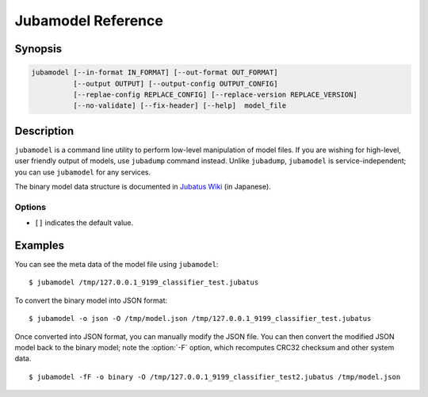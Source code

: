 Jubamodel Reference
===================

Synopsis
--------------------------------------------------

.. code-block:: shell

  jubamodel [--in-format IN_FORMAT] [--out-format OUT_FORMAT]
            [--output OUTPUT] [--output-config OUTPUT_CONFIG]
            [--replae-config REPLACE_CONFIG] [--replace-version REPLACE_VERSION]
            [--no-validate] [--fix-header] [--help]  model_file

Description
--------------------------------------------------

``jubamodel`` is a command line utility to perform low-level manipulation of model files.
If you are wishing for high-level, user friendly output of models, use ``jubadump`` command instead.
Unlike ``jubadump``, ``jubamodel`` is service-independent; you can use ``jubamodel`` for any services.

The binary model data structure is documented in `Jubatus Wiki <https://github.com/jubatus/jubatus/wiki/Save-and-Load-Policy-(ja)>`_ (in Japanese).

Options
~~~~~~~~~~~~~~~~~~~~~~~~~~~~~~~~~~~~~~~~~~~~~~~~~

* ``[]`` indicates the default value.

.. program:: jubamodel

.. option:: -i <format>, --in-format <format>

   Format of the input model file.  [``auto``]

   The format can be any of ``auto`` (default), ``binary`` or ``json``.
   ``auto`` automatically predicts the model format from the file specified.
   ``binary`` is a model format that can be loaded by Jubatus server.
   ``json`` is a model format that can be loaded by ``jubamodel`` command.

.. option:: -o <format>, --out-format <format>

   Format of the output model file.  [``text``]

   The format can be any of ``text`` (default), ``binary`` or ``json``.
   ``text`` is a user-friendly output of the model file.
   See :option:`--in-format` for ``binary`` and ``json``.

.. option:: -O <output>, --output <output>

   Path to the output file.
   When specified, the result will be written to the file instead of the standard output.
   This option is mandatory if you specify ``binary`` to :option:`--out-format`.

.. option:: -C <output_config>, --output-config <output_config>

   Path to the output config file.
   When specified, Jubatus configuration (JSON) will be extracted from the model and written to the specified file.

.. option:: -R <replace_config>, --replae-config <replace_config>

   Path to the configuration file to use.
   When specified, Jubatus configuration (JSON) in the original model file will be overwritten by the contents of the specified file.
   You may also want to specify :option:`--fix-header` together, so that CRC32 checksum and other header values are updated according to the new configuration.

   When using this option, be sure you truly understand what you are doing, as some hyper parameters are not expected to be changed after training models.

.. option:: -Z <replace_version>, --replace-version <replace_version>

   New Jubatus version string (e.g., `1.0.1`) to use.
   When specified, Jubatus version embedded in the model file will be overwritten by the specified version.
   You may also want to specify :option:`--fix-header` together, so that CRC32 checksum and other header values are updated according to the new version.

   Although this may help migrating models between different Jubatus versions, there is no guarantee that the modified model can be loaded to the specified Jubatus version.

.. option:: -f, --no-validate

   When loading model files in ``binary`` format, ``jubamodel`` validates the model data structure (including CRC32 checksum).
   When this option is specified, the validation will be disabled.

.. option:: -F, --fix-header

   When this option is specified, the model data structure is tried to be fixed.
   This includes recomputation of CRC32 checksum and container lengths.

   See the example section for details.

.. option:: -h, --help

   Show the usage of the command.


Examples
--------------------------------------------------

You can see the meta data of the model file using ``jubamodel``:

::

  $ jubamodel /tmp/127.0.0.1_9199_classifier_test.jubatus

To convert the binary model into JSON format:

::

  $ jubamodel -o json -O /tmp/model.json /tmp/127.0.0.1_9199_classifier_test.jubatus

Once converted into JSON format, you can manually modify the JSON file.
You can then convert the modified JSON model back to the binary model; note the :option:`-F` option, which recomputes CRC32 checksum and other system data.

::

  $ jubamodel -fF -o binary -O /tmp/127.0.0.1_9199_classifier_test2.jubatus /tmp/model.json
